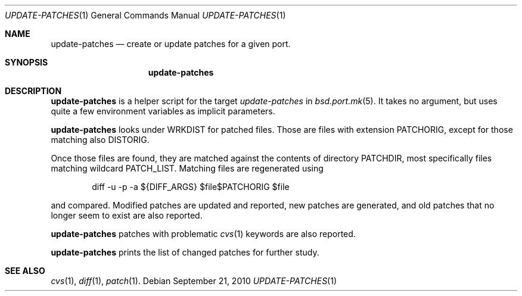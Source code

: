 .\"	$OpenBSD: update-patches.1,v 1.2 2010/09/21 23:25:47 schwarze Exp $
.\"
.\" Copyright (c) 2010 Marc Espie <espie@openbsd.org>
.\"
.\" Permission to use, copy, modify, and distribute this software for any
.\" purpose with or without fee is hereby granted, provided that the above
.\" copyright notice and this permission notice appear in all copies.
.\"
.\" THE SOFTWARE IS PROVIDED "AS IS" AND THE AUTHOR DISCLAIMS ALL WARRANTIES
.\" WITH REGARD TO THIS SOFTWARE INCLUDING ALL IMPLIED WARRANTIES OF
.\" MERCHANTABILITY AND FITNESS. IN NO EVENT SHALL THE AUTHOR BE LIABLE FOR
.\" ANY SPECIAL, DIRECT, INDIRECT, OR CONSEQUENTIAL DAMAGES OR ANY DAMAGES
.\" WHATSOEVER RESULTING FROM LOSS OF USE, DATA OR PROFITS, WHETHER IN AN
.\" ACTION OF CONTRACT, NEGLIGENCE OR OTHER TORTIOUS ACTION, ARISING OUT OF
.\" OR IN CONNECTION WITH THE USE OR PERFORMANCE OF THIS SOFTWARE.
.\"
.Dd $Mdocdate: September 21 2010 $
.Dt UPDATE-PATCHES 1
.Os
.Sh NAME
.Nm update-patches
.Nd create or update patches for a given port.
.Sh SYNOPSIS
.Nm update-patches
.Sh DESCRIPTION
.Nm
is a helper script for the target
.Ar update-patches
in
.Xr bsd.port.mk 5 .
It takes no argument, but uses quite a few environment variables as
implicit parameters.
.Pp
.Nm
looks under
.Ev WRKDIST
for patched files.
Those are files with extension
.Ev PATCHORIG ,
except for those matching also
.Ev DISTORIG .
.Pp
Once those files are found, they are matched against the contents of
directory
.Ev PATCHDIR ,
most specifically files matching wildcard
.Ev PATCH_LIST .
Matching files are regenerated using
.Bd -literal -offset indent
diff -u -p -a ${DIFF_ARGS} $file$PATCHORIG $file
.Ed
.Pp
and compared.
Modified patches are updated and reported, new patches are generated,
and old patches that no longer seem to exist are also reported.
.Pp
.Nm
patches with problematic
.Xr cvs 1
keywords are also reported.
.Pp
.Nm
prints the list of changed patches for further study.
.Sh SEE ALSO
.Xr cvs 1 ,
.Xr diff 1 ,
.Xr patch 1 .

